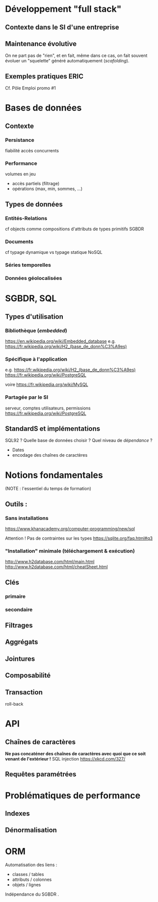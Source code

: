 
* Développement "full stack"
SCHEDULED: <2017-06-26 Mon 09:00>

** Contexte dans le SI d'une entreprise
** Maintenance évolutive
On ne part pas de "rien", et en fait, même dans ce cas, on fait souvent évoluer un "squelette" généré automatiquement (/scafolding/).

** Exemples pratiques :ERIC:
SCHEDULED: <2017-06-26 Mon 14:00>

Cf. Pôle Emploi promo #1

* Bases de données
SCHEDULED: <2017-06-27 Tue 09:00>
** Contexte
*** Persistance
fiabilité
accès concurrents
*** Performance
volumes en jeu

- accès partiels (filtrage)
- opérations (max, min, sommes, …)
** Types de données
*** Entités-Relations
cf objects comme compositions d'attributs de types primitifs
SGBDR
*** Documents
cf typage dynamique vs typage statique
NoSQL
*** Séries temporelles
*** Données géolocalisées
* SGBDR, SQL
** Types d'utilisation
*** Bibliothèque (/embedded/)
   https://en.wikipedia.org/wiki/Embedded_database
e.g. https://fr.wikipedia.org/wiki/H2_(base_de_donn%C3%A9es) 
*** Spécifique à l'application
e.g. https://fr.wikipedia.org/wiki/H2_(base_de_donn%C3%A9es) 
https://fr.wikipedia.org/wiki/PostgreSQL

voire
https://fr.wikipedia.org/wiki/MySQL

*** Partagée par le SI
serveur, comptes utilisateurs, permissions
https://fr.wikipedia.org/wiki/PostgreSQL



** StandardS et implémentations
SQL92 ? 
 Quelle base de données choisir ? Quel niveau de /dépendance/ ?
- Dates
- encodage des chaînes de caractères

* Notions fondamentales

(NOTE : l'essentiel du temps de formation)
** Outils :
*** Sans installations
    https://www.khanacademy.org/computer-programming/new/sql

    Attention ! Pas de contraintes sur les types   https://sqlite.org/faq.html#q3
*** "Installation" minimale (téléchargement & exécution)
http://www.h2database.com/html/main.html
http://www.h2database.com/html/cheatSheet.html




** Clés
*** primaire
*** secondaire
** Filtrages
** Aggrégats
** Jointures
** Composabilité
** Transaction
  roll-back
* API
** Chaînes de caractères
*Ne pas concaténer des chaînes de caractères avec quoi que ce soit venant de l'extérieur !*
SQL injection 
https://xkcd.com/327/
** Requêtes paramétrées

* Problématiques de performance

** Indexes

** Dénormalisation


* ORM
Automatisation des liens :
- classes / tables 
- attributs / colonnes
- objets / lignes

Indépendance du SGBDR .



